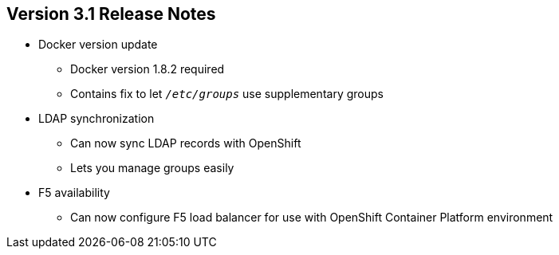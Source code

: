 == Version 3.1 Release Notes


* Docker version update
** Docker version 1.8.2 required
** Contains fix to let `_/etc/groups_` use supplementary groups

* LDAP synchronization
** Can now sync LDAP records with OpenShift
** Lets you manage groups easily

* F5 availability
** Can now configure F5 load balancer for use with OpenShift Container Platform 
 environment

ifdef::showscript[]
=== Transcript

OpenShift Container Platform  3.1 requires a Docker update to version 1.8.2. This version
 contains the fix to allow the `_/etc/groups_` file to use supplementary groups.

OpenShift Container Platform  3.1 also offers LDAP synchronization and F5 availability.

OpenShift now allows you to sync LDAP records with OpenShift, so that you can
 manage groups easily.

You can also now configure an F5 load balancer for use with your OpenShift
 Container Platform environment.

endif::showscript[]
